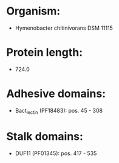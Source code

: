* Organism:
- Hymenobacter chitinivorans DSM 11115
* Protein length:
- 724.0
* Adhesive domains:
- Bact_lectin (PF18483): pos. 45 - 308
* Stalk domains:
- DUF11 (PF01345): pos. 417 - 535

